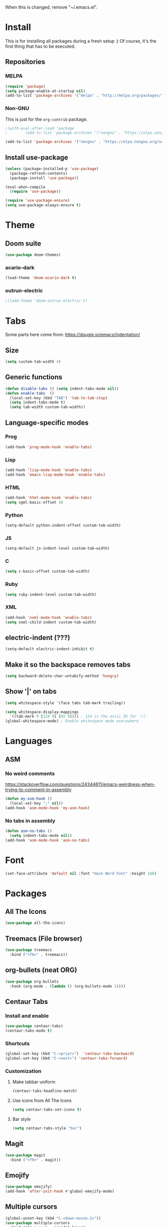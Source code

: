 When this is changed, remove "~/.emacs.el".

#+begin_export emacs-lisp
(setq custom-file null-device)
#+end_export

* Install
This is for installing all packages during a fresh setup :)
Of course, it's the first thing that has to be executed.
** Repositories
*** MELPA
#+BEGIN_SRC emacs-lisp
  (require 'package)
  (setq package-enable-at-startup nil)
  (add-to-list 'package-archives '("melpa" . "http://melpa.org/packages/"))
#+END_SRC
*** Non-GNU
This is just for the ~org-contrib~ package.
#+begin_src emacs-lisp
  ;(with-eval-after-load 'package
  ;        (add-to-list 'package-archives '("nongnu" . "https://elpa.nongnu.org/nongnu/")))

  (add-to-list 'package-archives '("nongnu" . "https://elpa.nongnu.org/nongnu/"))
#+end_src
** Install use-package
#+BEGIN_SRC emacs-lisp
(unless (package-installed-p 'use-package)
  (package-refresh-contents)
  (package-install 'use-package))

(eval-when-compile
  (require 'use-package))

(require 'use-package-ensure)
(setq use-package-always-ensure t)
#+END_SRC

* Theme
** Doom suite
#+begin_src emacs-lisp
(use-package doom-themes)
#+end_src
*** acario-dark
#+BEGIN_SRC emacs-lisp
(load-theme 'doom-acario-dark t)
#+END_SRC
*** outrun-electric
#+BEGIN_SRC emacs-lisp
;(load-theme 'doom-outrun-electric t)
#+END_SRC
* Tabs
Some parts here come from: https://dougie.io/emacs/indentation/
** Size
#+BEGIN_SRC emacs-lisp
(setq custom-tab-width 4)
#+END_SRC
** Generic functions
#+BEGIN_SRC emacs-lisp
(defun disable-tabs () (setq indent-tabs-mode nil))
(defun enable-tabs  ()
  (local-set-key (kbd "TAB") 'tab-to-tab-stop)
  (setq indent-tabs-mode t)
  (setq tab-width custom-tab-width))
#+END_SRC
** Language-specific modes
*** Prog
#+BEGIN_SRC emacs-lisp
(add-hook 'prog-mode-hook 'enable-tabs)
#+END_SRC
*** Lisp
#+BEGIN_SRC emacs-lisp
(add-hook 'lisp-mode-hook 'enable-tabs)
(add-hook 'emacs-lisp-mode-hook 'enable-tabs)
#+END_SRC
*** HTML
#+BEGIN_SRC emacs-lisp
(add-hook 'html-mode-hook 'enable-tabs)
(setq sgml-basic-offset 4)
#+END_SRC
*** Python
#+BEGIN_SRC emacs-lisp
(setq-default python-indent-offset custom-tab-width)
#+END_SRC
*** JS
#+BEGIN_SRC emacs-lisp
(setq-default js-indent-level custom-tab-width)
#+END_SRC
*** C
#+BEGIN_SRC emacs-lisp
(setq c-basic-offset custom-tab-width)
#+END_SRC
*** Ruby
#+BEGIN_SRC emacs-lisp
(setq ruby-indent-level custom-tab-width)
#+END_SRC
*** XML
#+BEGIN_SRC emacs-lisp
(add-hook 'nxml-mode-hook 'enable-tabs)
(setq nxml-child-indent custom-tab-width)
#+END_SRC
** electric-indent (???)
#+BEGIN_SRC emacs-lisp
(setq-default electric-indent-inhibit t)
#+END_SRC
** Make it so the backspace removes tabs
#+BEGIN_SRC emacs-lisp
(setq backward-delete-char-untabify-method 'hungry)
#+END_SRC
** Show '|' on tabs
#+BEGIN_SRC emacs-lisp
(setq whitespace-style '(face tabs tab-mark trailing))

(setq whitespace-display-mappings
  '((tab-mark 9 [124 9] [92 9]))) ; 124 is the ascii ID for '\|'
(global-whitespace-mode) ; Enable whitespace mode everywhere
#+END_SRC

* Languages
** ASM
*** No weird comments
https://stackoverflow.com/questions/24344611/emacs-weirdness-when-trying-to-comment-in-assembly
#+begin_src emacs-lisp
  (defun my-asm-hook ()
    (local-set-key ";" nil))
  (add-hook 'asm-mode-hook 'my-asm-hook)
#+end_src
*** No tabs in assembly
#+begin_src emacs-lisp
  (defun asm-no-tabs ()
    (setq indent-tabs-mode nil))
  (add-hook 'asm-mode-hook 'asm-no-tabs)
#+end_src
* Font
#+BEGIN_SRC emacs-lisp
  (set-face-attribute 'default nil :font "Hack Nerd Font" :height 160)
#+END_SRC
* Packages
** All The Icons
#+BEGIN_SRC emacs-lisp
(use-package all-the-icons)
#+END_SRC
** Treemacs (File browser)
#+BEGIN_SRC emacs-lisp
(use-package treemacs
  :bind ("<f6>" . treemacs))
#+END_SRC
** org-bullets (neat ORG)
#+BEGIN_SRC emacs-lisp
(use-package org-bullets
  :hook (org-mode . (lambda () (org-bullets-mode 1))))
#+END_SRC

** Centaur Tabs
*** Install and enable
#+BEGIN_SRC emacs-lisp
(use-package centaur-tabs)
(centaur-tabs-mode t)
#+END_SRC
*** Shortcuts
#+BEGIN_SRC emacs-lisp
(global-set-key (kbd "C-<prior>")  'centaur-tabs-backward)
(global-set-key (kbd "C-<next>") 'centaur-tabs-forward)
#+END_SRC
*** Customization
**** Make tabbar uniform
#+BEGIN_SRC emacs-lisp
(centaur-tabs-headline-match)
#+END_SRC
**** Use icons from All The Icons
#+BEGIN_SRC emacs-lisp
(setq centaur-tabs-set-icons t)
#+END_SRC

**** Bar style
#+BEGIN_SRC emacs-lisp
(setq centaur-tabs-style "bar")
#+END_SRC
** Magit
#+BEGIN_SRC emacs-lisp
(use-package magit
  :bind ("<f9>" . magit))
#+END_SRC
** Emojify
#+BEGIN_SRC emacs-lisp
(use-package emojify)
(add-hook 'after-init-hook #'global-emojify-mode)
#+END_SRC
** Multiple cursors
#+BEGIN_SRC emacs-lisp
(global-unset-key (kbd "C-<down-mouse-1>"))
(use-package multiple-cursors
  :bind (("C-c m c" . mc/edit-lines)
         ("C-<mouse-1>" . mc/add-cursor-on-click)))
#+END_SRC

** Others that do not require config
#+BEGIN_SRC emacs-lisp
(use-package htmlize
  :defer t)
#+END_SRC

** yaml-mode
#+begin_src emacs-lisp
  (use-package yaml-mode)
  (add-to-list 'auto-mode-alist '("\\.yml\\'" . yaml-mode))
#+end_src
* Changes at bootup (*scratch* and so)
https://unix.stackexchange.com/questions/19874/prevent-unwanted-buffers-from-opening
** Empty *scratch*
#+BEGIN_SRC emacs-lisp
(setq initial-scratch-message "")
#+END_SRC
** Kill *scratch* from the buffer
(When a mode is set)
#+BEGIN_SRC emacs-lisp
(defun remove-scratch-buffer ()
  (if (get-buffer "*scratch*")
      (kill-buffer "*scratch*")))
(add-hook 'after-change-major-mode-hook 'remove-scratch-buffer)
#+END_SRC
** Kill *messages*
#+BEGIN_SRC emacs-lisp
(setq-default message-log-max nil)
(kill-buffer "*Messages*")
#+END_SRC
** Kill *Completions* after opening a file
#+BEGIN_SRC emacs-lisp
  (add-hook 'minibuffer-exit-hook
        '(lambda ()
           (let ((buffer "*Completions*"))
             (and (get-buffer buffer)
                  (kill-buffer buffer)))))
#+END_SRC
** Do not show *Buffer list* when opening more than one file at a time
#+BEGIN_SRC emacs-lisp
(setq inhibit-startup-buffer-menu t)
#+END_SRC
** Show only one active window when opening multiple files
#+BEGIN_SRC emacs-lisp
(add-hook 'window-setup-hook 'delete-other-windows)
#+END_SRC

* Usage
** Always ask y/n, never yes/no.
#+BEGIN_SRC emacs-lisp
(fset 'yes-or-no-p 'y-or-n-p)
#+END_SRC
** Always follow symlinks
#+begin_src emacs-lisp
(setq vc-follow-symlinks t)
#+end_src
** Aliases
*** rs = replace-string
#+BEGIN_SRC emacs-lisp
(defalias 'rs 'replace-string)
#+END_SRC
** ~delete-by-moving-to-trash~
I don't know if this is global or just for ~delete-file~. Anyway, I'm not gonna regret having this.
#+begin_src emacs-lisp
  (setq delete-by-moving-to-trash t)
#+end_src
** Key shortcuts
*** Escape shortcuts
**** Remove compiled configuration with "Esc Esc R"
#+begin_src emacs-lisp
  (global-set-key (kbd "\e\er")
    (lambda () (interactive)
      (delete-file "~/.emacs.el" t)
          (message "~/.emacs.el removed")))
#+end_src
**** Open this config with "Esc Esc C"
Got the idea from here: https://www.youtube.com/watch?v=Iqh50fgbIVk
#+begin_src emacs-lisp
  (global-set-key (kbd "\e\ec")
    (lambda () (interactive)
          (find-file "~/.emacs.org")))
#+end_src
* General settings
** Hide toolbar
#+BEGIN_SRC emacs-lisp
(tool-bar-mode -1)
(menu-bar-mode -1)
#+END_SRC
** Backups
*** Backups at ~/.emacs-backups
#+BEGIN_SRC emacs-lisp
(setq backup-directory-alist `(("." . "~/.emacs-backups")))
#+END_SRC
*** Make backups by copy
#+BEGIN_SRC emacs-lisp
(setq backup-by-copying t)
#+END_SRC

** Show line numbers
#+BEGIN_SRC emacs-lisp
(global-display-line-numbers-mode)
#+END_SRC
** Enable line wrap in ORG mode
#+BEGIN_SRC emacs-lisp
(setq org-startup-truncated nil)
#+END_SRC
** 80 columns ruler
#+begin_src emacs-lisp
(add-hook 'prog-mode-hook #'display-fill-column-indicator-mode)
(setq-default display-fill-column-indicator-column 80)
#+end_src

* ORG
** Use shift key in ORG mode
#+BEGIN_SRC emacs-lisp
(setq org-support-shift-select t)
#+END_SRC
** Get back the "<s" in ORG
#+BEGIN_SRC emacs-lisp
(require 'org-tempo)
#+END_SRC
** Indent mode
#+begin_src emacs-lisp
(add-hook 'org-mode-hook 'org-indent-mode)
#+end_src
** Start up folded
#+begin_src emacs-lisp
(setq org-startup-folded t)
#+end_src
** Templates (LaTeX_CLASS)
*** jlxipBOOK
#+begin_src emacs-lisp
  (with-eval-after-load 'ox-latex
    (add-to-list 'org-latex-classes
      '("jlxipBOOK"
        "\\documentclass[a4paper,10pt,oneside]{book}
         [NO-DEFAULT-PACKAGES]
         [NO-PACKAGES]"
            ("\\chapter{%s}" . "\\chapter{%s}")
            ("\\section{%s}" . "\\section{%s}")
            ("\\subsection{%s}" . "\\subsection{%s}")
            ("\\subsubsection{%s}" . "\\subsubsection{%s}"))))

#+end_src
** No hyperref
#+begin_src emacs-lisp
;(setq org-latex-with-hyperref nil)
#+end_src
** Extras
*** ox-extra
#+begin_src emacs-lisp
  (use-package org-contrib)

  (require 'ox-extra)
  (ox-extras-activate '(ignore-headlines))
#+end_src
** Don't go crazy on macOS
#+begin_src emacs-lisp
(when (eq system-type 'darwin)
  (setq mac-right-option-modifier 'none))
#+end_src


